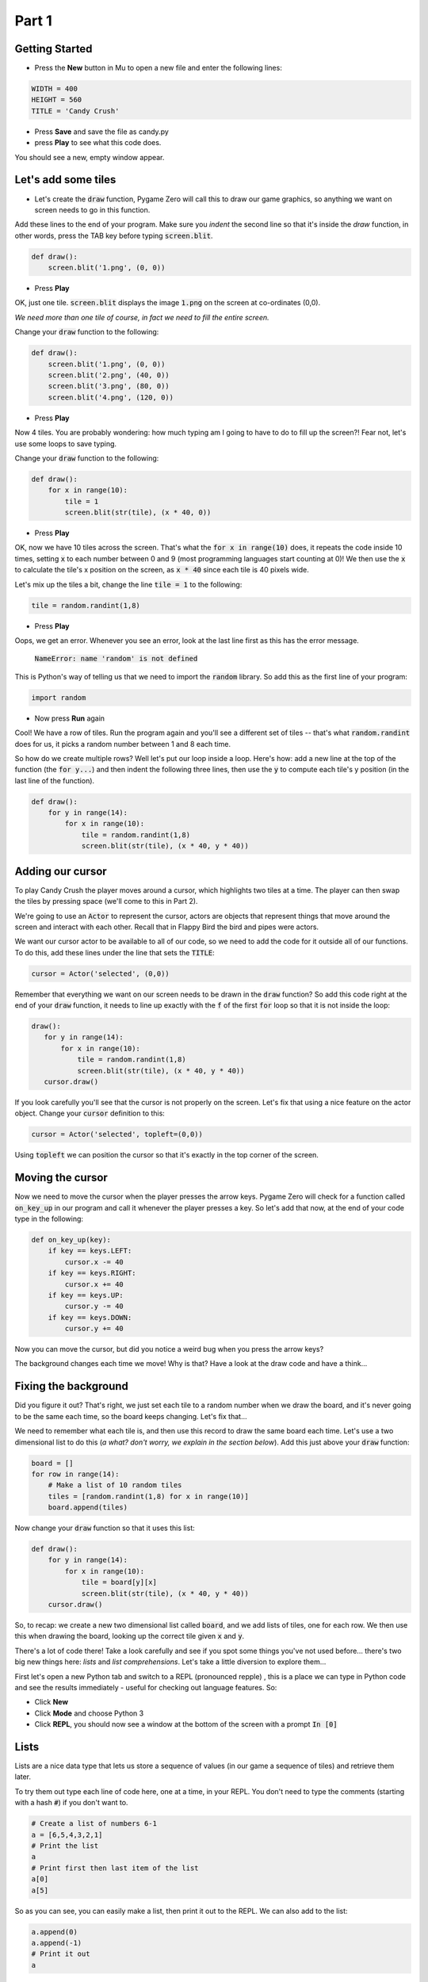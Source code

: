 .. _part1:

Part 1
======

Getting Started
---------------

- Press the **New** button in Mu to open a new file and enter the following lines:

.. code:: python

    WIDTH = 400
    HEIGHT = 560
    TITLE = 'Candy Crush'

- Press **Save** and save the file as candy.py

- press **Play** to see what this code does.

You should see a new, empty window appear.


Let's add some tiles
--------------------

- Let's create the :code:`draw` function, Pygame Zero will call this to draw our game graphics, so anything we want on screen needs to go in this function.

Add these lines to the end of your program. Make sure you *indent* the second line so that it's inside the `draw` function, in other words, press the TAB key before typing :code:`screen.blit`. 
  
.. code:: python

   def draw():
       screen.blit('1.png', (0, 0))
       
- Press **Play**

OK, just one tile. :code:`screen.blit` displays the image :code:`1.png` on the screen at co-ordinates (0,0).

*We need more than one tile of course, in fact we need to fill the entire screen.*

Change your :code:`draw` function to the following:

.. code:: python

   def draw():
       screen.blit('1.png', (0, 0))
       screen.blit('2.png', (40, 0))
       screen.blit('3.png', (80, 0))
       screen.blit('4.png', (120, 0))

- Press **Play**       

Now 4 tiles. You are probably wondering: how much typing am I going to have to do to fill up the screen?! Fear not, let's use some loops to save typing.

Change your :code:`draw` function to the following:

.. code:: python

  def draw():
      for x in range(10):
          tile = 1
          screen.blit(str(tile), (x * 40, 0))

- Press **Play**

OK, now we have 10 tiles across the screen. That's what the :code:`for x in range(10)` does, it repeats the code inside 10 times, setting :code:`x` to each number between 0 and 9 (most programming languages start counting at 0)! We then use the :code:`x` to calculate the tile's x position on the screen, as :code:`x * 40` since each tile is 40 pixels wide.

Let's mix up the tiles a bit, change the line :code:`tile = 1` to the following:

.. code:: python
          
   tile = random.randint(1,8)

- Press **Play**

Oops, we get an error. Whenever you see an error, look at the last line first as this has the error message.

  :code:`NameError: name 'random' is not defined`

This is Python's way of telling us that we need to import the :code:`random` library. So add this as the first line of your program:

.. code:: python

   import random

- Now press **Run** again

Cool! We have a row of tiles. Run the program again and you'll see a different set of tiles -- that's what :code:`random.randint` does for us, it picks a random number between 1 and 8 each time. 

So how do we create multiple rows? Well let's put our loop inside a loop. Here's how: add a new line at the top of the function (the :code:`for y...`) and then indent the following three lines, then use the :code:`y` to compute each tile's y position (in the last line of the function). 

.. code:: python

  def draw():
      for y in range(14):
          for x in range(10):
              tile = random.randint(1,8)
              screen.blit(str(tile), (x * 40, y * 40))

              
Adding our cursor
-----------------

To play Candy Crush the player moves around a cursor, which highlights two tiles at a time. The player can then swap the tiles by pressing space (we'll come to this in Part 2).

We're going to use an :code:`Actor` to represent the cursor, actors are objects that represent things that move around the screen and interact with each other. Recall that in Flappy Bird the bird and pipes were actors. 

We want our cursor actor to be available to all of our code, so we need to add the code for it outside all of our functions. To do this, add these lines under the line that sets the :code:`TITLE`:

.. code:: python

   cursor = Actor('selected', (0,0))

Remember that everything we want on our screen needs to be drawn in the :code:`draw` function? So add this code right at the end of your :code:`draw` function, it needs to line up exactly with the :code:`f` of the first :code:`for` loop so that it is not inside the loop:

.. code:: python

   draw():
      for y in range(14):
          for x in range(10):
              tile = random.randint(1,8)
              screen.blit(str(tile), (x * 40, y * 40))
      cursor.draw()

If you look carefully you'll see that the cursor is not properly on the screen. Let's fix that using a nice feature on the actor object. Change your :code:`cursor` definition to this:

.. code:: python

   cursor = Actor('selected', topleft=(0,0))

Using :code:`topleft` we can position the cursor so that it's exactly in the top corner of the screen.

Moving the cursor
-----------------

Now we need to move the cursor when the player presses the arrow keys. Pygame Zero will check for a function called :code:`on_key_up` in our program and call it whenever the player presses a key. So let's add that now, at the end of your code type in the following:

.. code:: python

    def on_key_up(key):
        if key == keys.LEFT:
            cursor.x -= 40
        if key == keys.RIGHT:
            cursor.x += 40
        if key == keys.UP:
            cursor.y -= 40
        if key == keys.DOWN:
            cursor.y += 40

Now you can move the cursor, but did you notice a weird bug when you press the arrow keys?

The background changes each time we move! Why is that? Have a look at the draw code and have a think...

Fixing the background
---------------------

Did you figure it out? That's right, we just set each tile to a random number when we draw the board, and it's never going to be the same each time, so the board keeps changing. Let's fix that...

We need to remember what each tile is, and then use this record to draw the same board each time. Let's use a two dimensional list to do this (*a what? don't worry, we explain in the section below*). Add this just above your :code:`draw` function:

.. code:: python

    board = []
    for row in range(14):
        # Make a list of 10 random tiles
        tiles = [random.randint(1,8) for x in range(10)]
        board.append(tiles)

Now change your :code:`draw` function so that it uses this list:

.. code:: python

    def draw():
        for y in range(14):
            for x in range(10):
                tile = board[y][x]
                screen.blit(str(tile), (x * 40, y * 40))
        cursor.draw()

So, to recap: we create a new two dimensional list called :code:`board`, and we add lists of tiles, one for each row. We then use this when drawing the board, looking up the correct tile given :code:`x` and :code:`y`.

There's a lot of code there! Take a look carefully and see if you spot some things you've not used before... there's two big new things here: *lists* and *list comprehensions*. Let's take a little diversion to explore them...

First let's open a new Python tab and switch to a REPL (pronounced repple) , this is a place we can type in Python code and see the results immediately - useful for checking out language features. So:

* Click **New**
* Click **Mode** and choose Python 3
* Click **REPL**, you should now see a window at the bottom of the screen with a prompt :code:`In [0]`


Lists
------

Lists are a nice data type that lets us store a sequence of values (in our game a sequence of tiles) and retrieve them later.

To try them out type each line of code here, one at a time, in your REPL. You don't need to type the comments (starting with a hash :code:`#`) if you don't want to.

.. code:: python

   # Create a list of numbers 6-1
   a = [6,5,4,3,2,1]
   # Print the list
   a
   # Print first then last item of the list
   a[0]
   a[5]
  
So as you can see, you can easily make a list, then print it out to the REPL. We can also add to the list:

.. code:: python

   a.append(0)
   a.append(-1)
   # Print it out
   a

You can store anything in a list, including other lists...

.. code:: python

   # Start with an empty list
   b = []
   # Add list `a` from before
   b.append(a)
   # A new list of strings
   c = ['the', 'quick', 'brown', 'fox']
   
   b.append(c)
   b.append(sorted(c))

   # Print out b
   b
   
   

List Comprehensions
-------------------

A list comprehension enables us to make a new list from an existing list by doing something to each element. It looks a bit complicated, but saves us a lot of typing. 

Here's an example:

.. code:: python

   [i for i in range(10)]
   
Literally this means: make a list of all :code:`i`, where :code:`i` is each number in the range of zero to nine. 

What do you think these do?

.. code:: python

   [i*2 for i in range(1, 11)]
   [i*i for i in range(1, 11)]
   
Why not try and make up some yourself? 

So in our Candy Crush game we use the list comprehension :code:`[random.randint(1,8) for x in range(10)]` -- which means build a list of random numbers in the range of 1 to 8, from the list of :code:`x` in the range of zero to nine, so 10 items. We don't actually use the :code:`x` values, but that's OK. 


Next up...
----------

Let's get that space bar working to swap the tiles in :ref:`part2`.
